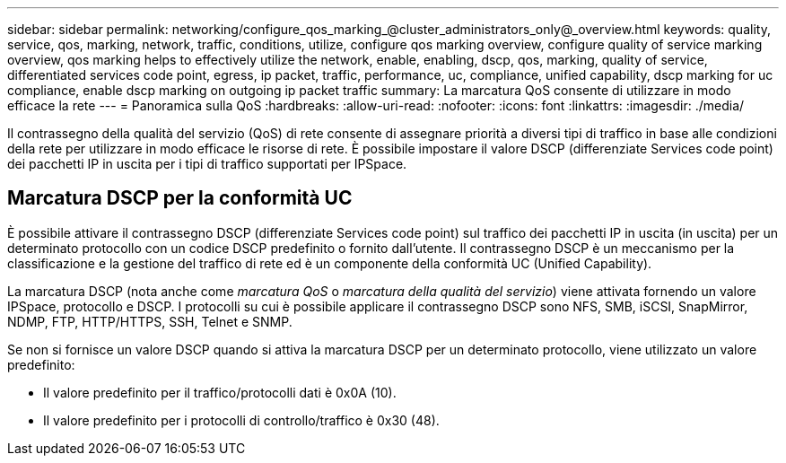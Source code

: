 ---
sidebar: sidebar 
permalink: networking/configure_qos_marking_@cluster_administrators_only@_overview.html 
keywords: quality, service, qos, marking, network, traffic, conditions, utilize, configure qos marking overview, configure quality of service marking overview, qos marking helps to effectively utilize the network, enable, enabling, dscp, qos, marking, quality of service, differentiated services code point, egress, ip packet, traffic, performance, uc, compliance, unified capability, dscp marking for uc compliance, enable dscp marking on outgoing ip packet traffic 
summary: La marcatura QoS consente di utilizzare in modo efficace la rete 
---
= Panoramica sulla QoS
:hardbreaks:
:allow-uri-read: 
:nofooter: 
:icons: font
:linkattrs: 
:imagesdir: ./media/


[role="lead"]
Il contrassegno della qualità del servizio (QoS) di rete consente di assegnare priorità a diversi tipi di traffico in base alle condizioni della rete per utilizzare in modo efficace le risorse di rete. È possibile impostare il valore DSCP (differenziate Services code point) dei pacchetti IP in uscita per i tipi di traffico supportati per IPSpace.



== Marcatura DSCP per la conformità UC

È possibile attivare il contrassegno DSCP (differenziate Services code point) sul traffico dei pacchetti IP in uscita (in uscita) per un determinato protocollo con un codice DSCP predefinito o fornito dall'utente. Il contrassegno DSCP è un meccanismo per la classificazione e la gestione del traffico di rete ed è un componente della conformità UC (Unified Capability).

La marcatura DSCP (nota anche come _marcatura QoS_ o _marcatura della qualità del servizio_) viene attivata fornendo un valore IPSpace, protocollo e DSCP. I protocolli su cui è possibile applicare il contrassegno DSCP sono NFS, SMB, iSCSI, SnapMirror, NDMP, FTP, HTTP/HTTPS, SSH, Telnet e SNMP.

Se non si fornisce un valore DSCP quando si attiva la marcatura DSCP per un determinato protocollo, viene utilizzato un valore predefinito:

* Il valore predefinito per il traffico/protocolli dati è 0x0A (10).
* Il valore predefinito per i protocolli di controllo/traffico è 0x30 (48).

